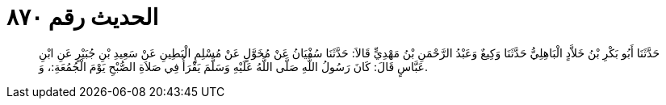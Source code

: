 
= الحديث رقم ٨٧٠

[quote.hadith]
حَدَّثَنَا أَبُو بَكْرِ بْنُ خَلاَّدٍ الْبَاهِلِيُّ حَدَّثَنَا وَكِيعٌ وَعَبْدُ الرَّحْمَنِ بْنُ مَهْدِيٍّ قَالاَ: حَدَّثَنَا سُفْيَانُ عَنْ مُخَوَّلٍ عَنْ مُسْلِمٍ الْبَطِينِ عَنْ سَعِيدِ بْنِ جُبَيْرٍ عَنِ ابْنِ عَبَّاسٍ قَالَ: كَانَ رَسُولُ اللَّهِ صَلَّى اللَّهُ عَلَيْهِ وَسَلَّمَ يَقْرَأُ فِي صَلاَةِ الصُّبْحِ يَوْمَ الْجُمُعَةِ:، وَ.
